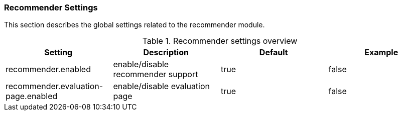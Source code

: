 // Licensed to the Technische Universität Darmstadt under one
// or more contributor license agreements.  See the NOTICE file
// distributed with this work for additional information
// regarding copyright ownership.  The Technische Universität Darmstadt 
// licenses this file to you under the Apache License, Version 2.0 (the
// "License"); you may not use this file except in compliance
// with the License.
//  
// http://www.apache.org/licenses/LICENSE-2.0
// 
// Unless required by applicable law or agreed to in writing, software
// distributed under the License is distributed on an "AS IS" BASIS,
// WITHOUT WARRANTIES OR CONDITIONS OF ANY KIND, either express or implied.
// See the License for the specific language governing permissions and
// limitations under the License.

[[sect_settings_recommender]]
=== Recommender Settings

This section describes the global settings related to the recommender module.

.Recommender settings overview
[cols="4*", options="header"]
|===
| Setting
| Description
| Default
| Example

| recommender.enabled
| enable/disable recommender support
| true
| false

| recommender.evaluation-page.enabled
| enable/disable evaluation page
| true
| false
|===